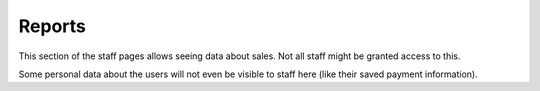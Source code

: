 .. _reports:

Reports
--------

This section of the staff pages allows seeing data about sales. Not all staff
might be granted access to this.

Some personal data about the users will not even be visible to staff here (like
their saved payment information).

